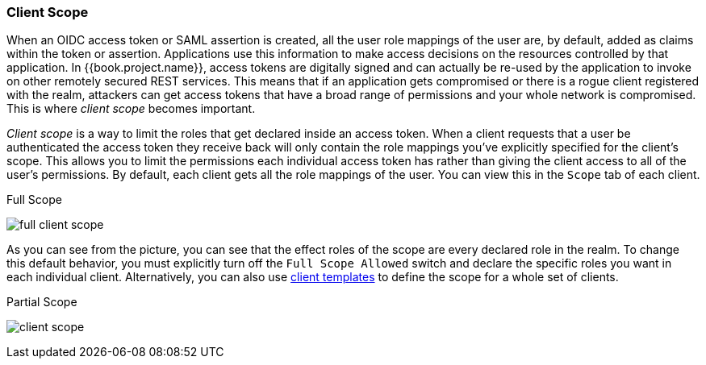 [[_client_scope]]

=== Client Scope

When an OIDC access token or SAML assertion is created, all the user role mappings of the user are, by default, added as claims
within the token or assertion.  Applications use this information to make access decisions on the resources controlled by that
application.  In {{book.project.name}}, access tokens are digitally signed and can actually be re-used by the application
to invoke on other remotely secured REST services.  This means that if an application gets compromised or there is a rogue
client registered with the realm, attackers can get access tokens that have a broad range of permissions and your whole
network is compromised.  This is where _client scope_ becomes important.

_Client scope_ is a way to limit the roles that get declared inside an access token.  When a client requests that a user
be authenticated the access token they receive back will only contain the role mappings you've explicitly specified
for the client's scope.  This allows you to limit the permissions each individual access token has rather than giving the
client access to all of the user's permissions.  By default, each client gets all the role mappings of the user.
You can view this in the `Scope` tab of each client.

.Full Scope
image:../../{{book.images}}/full-client-scope.png[]

As you can see from the picture, you can see that the effect roles of the scope are every declared role in the realm.
To change this default behavior, you must explicitly turn off the `Full Scope Allowed` switch and declare the specific roles you want in each individual
client.  Alternatively, you can also use <<fake/../../clients/clienttemplates.adoc#_client_templates, client templates>>
to define the scope for a whole set of clients.

.Partial Scope
image:../../{{book.images}}/client-scope.png[]




